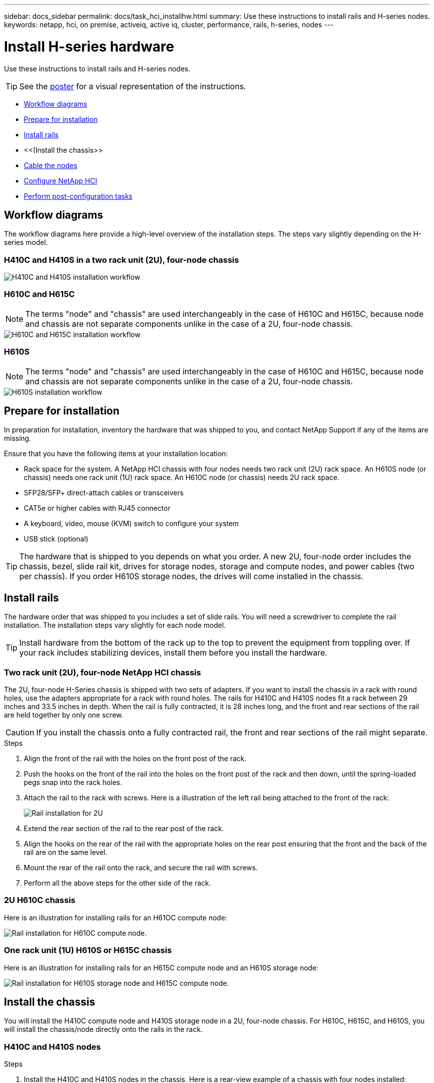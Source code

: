 ---
sidebar: docs_sidebar
permalink: docs/task_hci_installhw.html
summary: Use these instructions to install rails and H-series nodes.
keywords: netapp, hci, on premise, activeiq, active iq, cluster, performance, rails, h-series, nodes
---

= Install H-series hardware

:hardbreaks:
:nofooter:
:icons: font
:linkattrs:
:imagesdir: ../media/

[.lead]
Use these instructions to install rails and H-series nodes.

TIP: See the link:../media/isi_poster.pdf[poster] for a visual representation of the instructions.

* <<Workflow diagrams>>
* <<Prepare for installation>>
* <<Install rails>>
* <<(Install the chassis>>
* <<Cable the nodes>>
* <<Configure NetApp HCI>>
* <<Perform post-configuration tasks>>

== Workflow diagrams

The workflow diagrams here provide a high-level overview of the installation steps. The steps vary slightly depending on the H-series model.

=== H410C and H410S in a two rack unit (2U), four-node chassis

image::h410c_workflow.png[H410C and H410S installation workflow]

=== H610C and H615C

NOTE: The terms "node" and "chassis" are used interchangeably in the case of H610C and H615C, because node and chassis are not separate components unlike in the case of a 2U, four-node chassis.

image::h610c_workflow.png[H610C and H615C installation workflow]

=== H610S

NOTE: The terms "node" and "chassis" are used interchangeably in the case of H610C and H615C, because node and chassis are not separate components unlike in the case of a 2U, four-node chassis.

image::h610s_workflow.png[H610S installation workflow]

== Prepare for installation

In preparation for installation, inventory the hardware that was shipped to you, and contact NetApp Support if any of the items are missing.

Ensure that you have the following items at your installation location:

* Rack space for the system. A NetApp HCI chassis with four nodes needs two rack unit (2U) rack space. An H610S node (or chassis) needs one rack unit (1U) rack space. An H610C node (or chassis) needs 2U rack space.
* SFP28/SFP+ direct-attach cables or transceivers
* CAT5e or higher cables with RJ45 connector
* A keyboard, video, mouse (KVM) switch to configure your system
* USB stick (optional)

TIP: The hardware that is shipped to you depends on what you order. A new 2U, four-node order includes the chassis, bezel, slide rail kit, drives for storage nodes, storage and compute nodes, and power cables (two per chassis). If you order H610S storage nodes, the drives will come installed in the chassis.

== Install rails

The hardware order that was shipped to you includes a set of slide rails. You will need a screwdriver to complete the rail installation. The installation steps vary slightly for each node model.

TIP: Install hardware from the bottom of the rack up to the top to prevent the equipment from toppling over. If your rack includes stabilizing devices, install them before you install the hardware.

=== Two rack unit (2U), four-node NetApp HCI chassis
The 2U, four-node H-Series chassis is shipped with two sets of adapters. If you want to install the chassis in a rack with round holes, use the adapters appropriate for a rack with round holes. The rails for H410C and H410S nodes fit a rack between 29 inches and 33.5 inches in depth. When the rail is fully contracted, it is 28 inches long, and the front and rear sections of the rail are held together by only one screw.

CAUTION: If you install the chassis onto a fully contracted rail, the front and rear sections of the rail might separate.

.Steps

. Align the front of the rail with the holes on the front post of the rack.
. Push the hooks on the front of the rail into the holes on the front post of the rack and then down, until the spring-loaded pegs snap into the rack holes.
. Attach the rail to the rack with screws. Here is a illustration of the left rail being attached to the front of the rack:
+
image::h410c_rail.gif[Rail installation for 2U, four-node NetApp HCI chassis.]

. Extend the rear section of the rail to the rear post of the rack.
. Align the hooks on the rear of the rail with the appropriate holes on the rear post ensuring that the front and the back of the rail are on the same level.
. Mount the rear of the rail onto the rack, and secure the rail with screws.
. Perform all the above steps for the other side of the rack.

=== 2U H610C chassis
Here is an illustration for installing rails for an H61OC compute node:

image::h610c_rail.png[Rail installation for H610C compute node.]

=== One rack unit (1U) H610S or H615C chassis
Here is an illustration for installing rails for an H615C compute node and an H610S storage node:

image::h610s_rail.gif[Rail installation for H610S storage node and H615C compute node.]

== Install the chassis

You will install the H410C compute node and H410S storage node in a 2U, four-node chassis. For H610C, H615C, and H610S, you will install the chassis/node directly onto the rails in the rack.

=== H410C and H410S nodes

.Steps

. Install the H410C and H410S nodes in the chassis. Here is a rear-view example of a chassis with four nodes installed:
+
image::hseries_2U_rear.gif[Rear view of 2U, four-node chassis with nodes installed.]

. Install drives for H410S storage nodes.
+
image::h410s_drives.png[Front view of the H410S storage node with drives installed.]

=== H610C node/chassis
In the case of H610C, the terms "node" and "chassis" are used interchangeably because node and chassis are not separate components, unlike in the case of the 2U, four-node chassis.

Here is an illustration for installing the node/chassis in the rack:

image::h610c_chassis.png[Shows the H610C node/chassis being installed in the rack.]

=== H610S or H615C node/chassis
In the case of H615C and H610S, the terms "node" and "chassis" are used interchangeably because node and chassis are not separate components, unlike in the case of the 2U, four-node chassis.

Here is an illustration for installing the node/chassis in the rack:

image::h610s_chassis.gif[Shows the H615C or H610S node/chassis being installed in the rack.]

== Cable the nodes

To ensure network readiness for NetApp HCI, install the NetApp Configuration Advisor 5.8.1 or later. This network validation tool is located with other link:https://mysupport.netapp.com/site/tools/tool-eula/5ddb829ebd393e00015179b2[NetApp Support Tools^]. Use this tool to validate connectivity, VLAN IDs, IP address requirements, switch connectivity and more.


== Configure NetApp HCI

The NDE UI is the software wizard interface used to install NetApp HCI.

== Perform post-configuration tasks

NetApp HCI uses a storage node management network IPv4 address for initial access to the NDE.  As a best practice, connect from the first storage node.

.Prerequisites
*	You already assigned the initial storage node management network IP address manually or by using DHCP.
*	You must have physical access to the NetApp HCI installation.

.Steps

. If you do not know the initial storage node management network IP, use the Terminal User Interface (TUI), which is accessed via keyboard and monitor on the storage node or https://docs.netapp.com/hci/topic/com.netapp.doc.hci-ude-180/GUID-511EA889-41D6-471A-BE84-C3146350A082.html[use a USB stick^].
+
For details, see https://docs.netapp.com/hci/index.jsp?topic=%2Fcom.netapp.doc.hci-ude-180%2FGUID-511EA889-41D6-471A-BE84-C3146350A082.html[_Accessing the NetApp Deployment Engine_^].
. If you do know the IP address, from a web browser, connect to the Bond1G address of the primary node via HTTP, not HTTPS.

[discrete]
== Find more information
*	http://mysupport.netapp.com/hci/resources[NetApp HCI Resources page^]
*	https://docs.netapp.com/hci/index.jsp[NetApp HCI Documentation Center^]
* https://library.netapp.com/ecm/ecm_download_file/ECMLP2856176[_NetApp HCI Installation and Setup Instructions_^]
* https://www.netapp.com/us/media/tr-4820.pdf[_TR-4820: NetApp HCI Networking Quick Planning Guide_^]
* http://docs.netapp.com/hci/topic/com.netapp.doc.hci-vcp-ug-170/home.html[_NetApp Element Plug-in for vCenter Server Guide_^].
* https://mysupport-beta.netapp.com/site/tools/tool-eula/5ddb829ebd393e00015179b2[NetApp  Configuration Advisor^] 5.8.1 or later network validation tool
* https://help.monitoring.solidire.com[NetApp SolidFire Active IQ Documentation^]
